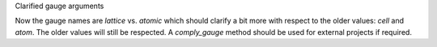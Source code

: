 Clarified gauge arguments

Now the gauge names are `lattice` vs. `atomic` which should
clarify a bit more with respect to the older values: `cell`
and `atom`. The older values will still be respected.
A `comply_gauge` method should be used for external projects
if required.
